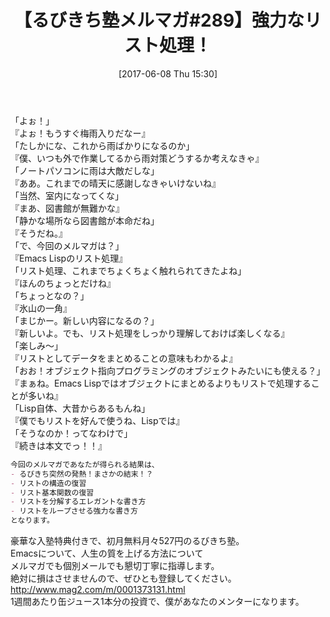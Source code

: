 #+BLOG: rubikitch
#+POSTID: 2111
#+DATE: [2017-06-08 Thu 15:30]
#+PERMALINK: melmag289
#+OPTIONS: toc:nil num:nil todo:nil pri:nil tags:nil ^:nil \n:t -:nil tex:nil ':nil
#+ISPAGE: nil
# (progn (erase-buffer)(find-file-hook--org2blog/wp-mode))
#+BLOG: rubikitch
#+CATEGORY: るびきち塾メルマガ
#+DESCRIPTION: るびきち塾メルマガ『Emacsの鬼るびきちのココだけの話#289』の予告
#+TITLE: 【るびきち塾メルマガ#289】強力なリスト処理！
#+begin: org2blog-tags
# content-length: 920

#+end:
「よぉ！」
『よぉ！もうすぐ梅雨入りだなー』
「たしかにな、これから雨ばかりになるのか」
『僕、いつも外で作業してるから雨対策どうするか考えなきゃ』
「ノートパソコンに雨は大敵だしな」
『ああ。これまでの晴天に感謝しなきゃいけないね』
「当然、室内になってくな」
『まあ、図書館が無難かな』
「静かな場所なら図書館が本命だね」
『そうだね。』
「で、今回のメルマガは？」
『Emacs Lispのリスト処理』
「リスト処理、これまでちょくちょく触れられてきたよね」
『ほんのちょっとだけね』
「ちょっとなの？」
『氷山の一角』
「まじかー。新しい内容になるの？」
『新しいよ。でも、リスト処理をしっかり理解しておけば楽しくなる』
「楽しみ〜」
『リストとしてデータをまとめることの意味もわかるよ』
「おお！オブジェクト指向プログラミングのオブジェクトみたいにも使える？」
『まぁね。Emacs Lispではオブジェクトにまとめるよりもリストで処理することが多いね』
「Lisp自体、大昔からあるもんね」
『僕でもリストを好んで使うね、Lispでは』
「そうなのか！ってなわけで」
『続きは本文でっ！！』

# (wop)
#+BEGIN_SRC org
今回のメルマガであなたが得られる結果は、
- るびきち突然の発熱！まさかの結末！？
- リストの構造の復習
- リスト基本関数の復習
- リストを分解するエレガントな書き方
- リストをループさせる強力な書き方
となります。
#+END_SRC

# footer
豪華な入塾特典付きで、初月無料月々527円のるびきち塾。
Emacsについて、人生の質を上げる方法について
メルマガでも個別メールでも懇切丁寧に指導します。
絶対に損はさせませんので、ぜひとも登録してください。
http://www.mag2.com/m/0001373131.html
1週間あたり缶ジュース1本分の投資で、僕があなたのメンターになります。

# (progn (forward-line 1)(shell-command "screenshot-time.rb org_template" t))
